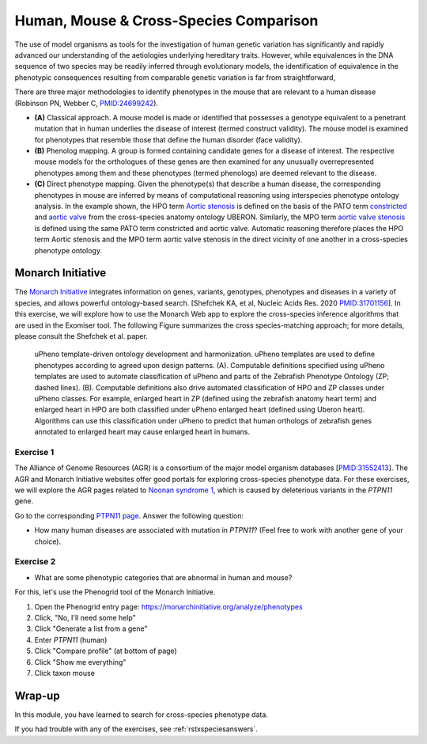 .. _rstxspecies:

#######################################
Human, Mouse & Cross-Species Comparison
#######################################


The use of model organisms as tools for the investigation of human genetic variation has significantly and rapidly advanced our understanding of the aetiologies underlying hereditary traits. However, while equivalences in the DNA sequence of two species may be readily inferred through evolutionary models, the identification of equivalence in the phenotypic consequences resulting from comparable genetic variation is far from straightforward,


There are three major methodologies to identify phenotypes in the mouse that are relevant to a human disease (Robinson PN, Webber C, `PMID:24699242 <https://pubmed.ncbi.nlm.nih.gov/24699242>`_). 

* **(A)** Classical approach. A mouse model is made or identified that possesses a genotype equivalent to a penetrant mutation that in human underlies the disease of interest (termed construct validity). The mouse model is examined for phenotypes that resemble those that define the human disorder (face validity). 
* **(B)** Phenolog mapping. A group is formed containing candidate genes for a disease of interest. The respective mouse  models for the orthologues of these genes are then examined for any unusually overrepresented phenotypes among them and these phenotypes (termed phenologs) are deemed relevant to the disease. 
* **(C)** Direct phenotype mapping. Given the phenotype(s) that describe a human disease, the corresponding phenotypes in mouse are inferred by means of computational reasoning using interspecies phenotype ontology analysis. In the example shown, the HPO term `Aortic stenosis <https://hpo.jax.org/app/browse/term/HP:0001650>`_ is defined on the basis of the PATO term `constricted <https://www.ebi.ac.uk/ols/ontologies/pato/terms?iri=http%3A%2F%2Fpurl.obolibrary.org%2Fobo%2FPATO_0001847>`_ and `aortic valve <https://www.ebi.ac.uk/ols/ontologies/uberon/terms?iri=http%3A%2F%2Fpurl.obolibrary.org%2Fobo%2FUBERON_0002137>`_  from the cross-species anatomy ontology UBERON. Similarly, the MPO term `aortic valve stenosis <http://www.informatics.jax.org/vocab/mp_ontology/MP:0006117>`_ is defined using the same PATO term constricted and aortic valve. Automatic reasoning therefore places the HPO term Aortic stenosis and the MPO term aortic valve stenosis in the direct vicinity of one another in a cross-species phenotype ontology.


Monarch Initiative
##################

The `Monarch Initiative <https://monarchinitiative.org>`_ integrates information on genes, variants, genotypes, phenotypes and diseases in a variety of species, and allows powerful ontology-based search.  
[Shefchek KA, et al, Nucleic Acids Res. 2020  `PMID:31701156 <https://pubmed.ncbi.nlm.nih.gov/31701156/>`_]. In this exercise, we will explore how to 
use the Monarch Web app to explore the cross-species inference algorithms that are used in the Exomiser tool. The following Figure summarizes the 
cross species-matching approach; for more details, please consult the Shefchek et al. paper.



.. figure:: img/monarch-nar19.jpg
  :width: 500
  :alt: Cross-species phenotype matching approach

  uPheno template-driven ontology development and harmonization. uPheno templates are used to define phenotypes according to agreed upon design patterns. (A). Computable definitions specified using uPheno templates are used to automate classification of uPheno and parts of the Zebrafish Phenotype Ontology (ZP; dashed lines). (B). Computable definitions also drive automated classification of HPO and ZP classes under uPheno classes. For example, enlarged heart in ZP (defined using the zebrafish anatomy heart term) and enlarged heart in HPO are both classified under uPheno enlarged heart (defined using Uberon heart). Algorithms can use this classification under uPheno to predict that human orthologs of zebrafish genes annotated to enlarged heart may cause enlarged heart in humans.
  
Exercise 1
^^^^^^^^^^

The Alliance of Genome Resources (AGR) is a consortium of the major model organism databases [`PMID:31552413 <https://pubmed.ncbi.nlm.nih.gov/31552413/>`_]. 
The AGR and Monarch Initiative websites offer good portals for exploring cross-species phenotype data. For these exercises, we will explore the 
AGR pages related to `Noonan syndrome 1 <https://omim.org/entry/163950>`_, which is caused by deleterious variants in the *PTPN11* gene.

Go to the corresponding `PTPN11 page <https://www.alliancegenome.org/gene/HGNC:9644>`_. Answer the following question:

* How many human diseases are associated with mutation in *PTPN11*? (Feel free to work with another gene of your choice).


Exercise 2
^^^^^^^^^^

* What are some phenotypic categories that are abnormal in human and mouse?

For this, let's use the Phenogrid tool of the Monarch Initiative.

1. Open the Phenogrid entry page: https://monarchinitiative.org/analyze/phenotypes
2. Click, "No, I'll need some help"
3. Click "Generate a list from a gene"
4. Enter *PTPN11* (human)
5. Click "Compare profile" (at bottom of page)
6. Click "Show me everything"
7. Click taxon mouse



Wrap-up
#######

In this module, you have learned to search for cross-species phenotype data.

If you had trouble with any of the exercises, see :ref:`rstxspeciesanswers`.
